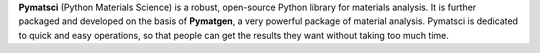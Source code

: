 **Pymatsci**  (Python Materials Science) is a robust, open-source Python library for materials analysis. It is further packaged and developed on the basis of **Pymatgen**, a very powerful package of material analysis. Pymatsci is dedicated to quick and easy operations, so that people can get the results they want without taking too much time.

